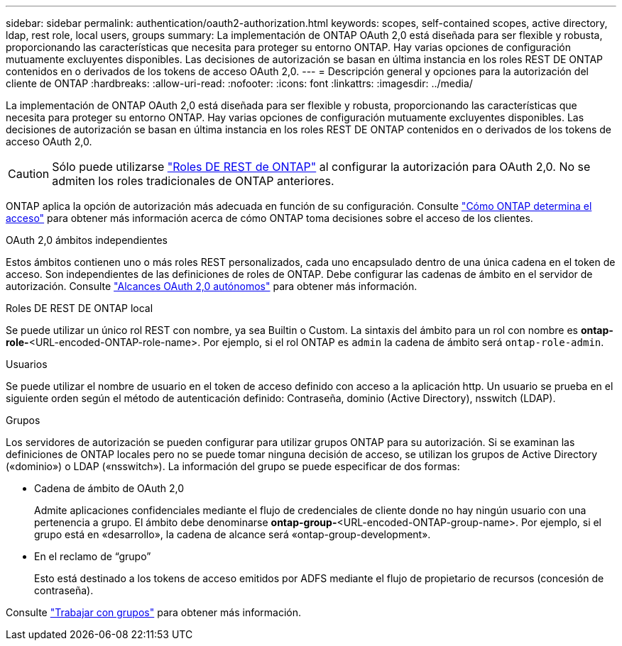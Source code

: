 ---
sidebar: sidebar 
permalink: authentication/oauth2-authorization.html 
keywords: scopes, self-contained scopes, active directory, ldap, rest role, local users, groups 
summary: La implementación de ONTAP OAuth 2,0 está diseñada para ser flexible y robusta, proporcionando las características que necesita para proteger su entorno ONTAP. Hay varias opciones de configuración mutuamente excluyentes disponibles. Las decisiones de autorización se basan en última instancia en los roles REST DE ONTAP contenidos en o derivados de los tokens de acceso OAuth 2,0. 
---
= Descripción general y opciones para la autorización del cliente de ONTAP
:hardbreaks:
:allow-uri-read: 
:nofooter: 
:icons: font
:linkattrs: 
:imagesdir: ../media/


[role="lead"]
La implementación de ONTAP OAuth 2,0 está diseñada para ser flexible y robusta, proporcionando las características que necesita para proteger su entorno ONTAP. Hay varias opciones de configuración mutuamente excluyentes disponibles. Las decisiones de autorización se basan en última instancia en los roles REST DE ONTAP contenidos en o derivados de los tokens de acceso OAuth 2,0.


CAUTION: Sólo puede utilizarse link:../authentication/overview-oauth2.html#selected-terminology["Roles DE REST de ONTAP"] al configurar la autorización para OAuth 2,0. No se admiten los roles tradicionales de ONTAP anteriores.

ONTAP aplica la opción de autorización más adecuada en función de su configuración. Consulte link:../authentication/oauth2-determine-access.html["Cómo ONTAP determina el acceso"] para obtener más información acerca de cómo ONTAP toma decisiones sobre el acceso de los clientes.

.OAuth 2,0 ámbitos independientes
Estos ámbitos contienen uno o más roles REST personalizados, cada uno encapsulado dentro de una única cadena en el token de acceso. Son independientes de las definiciones de roles de ONTAP. Debe configurar las cadenas de ámbito en el servidor de autorización. Consulte link:../authentication/oauth2-sc-scopes.html["Alcances OAuth 2,0 autónomos"] para obtener más información.

.Roles DE REST DE ONTAP local
Se puede utilizar un único rol REST con nombre, ya sea Builtin o Custom. La sintaxis del ámbito para un rol con nombre es *ontap-role-*<URL-encoded-ONTAP-role-name>. Por ejemplo, si el rol ONTAP es `admin` la cadena de ámbito será `ontap-role-admin`.

.Usuarios
Se puede utilizar el nombre de usuario en el token de acceso definido con acceso a la aplicación http. Un usuario se prueba en el siguiente orden según el método de autenticación definido: Contraseña, dominio (Active Directory), nsswitch (LDAP).

.Grupos
Los servidores de autorización se pueden configurar para utilizar grupos ONTAP para su autorización. Si se examinan las definiciones de ONTAP locales pero no se puede tomar ninguna decisión de acceso, se utilizan los grupos de Active Directory («dominio») o LDAP («nsswitch»). La información del grupo se puede especificar de dos formas:

* Cadena de ámbito de OAuth 2,0
+
Admite aplicaciones confidenciales mediante el flujo de credenciales de cliente donde no hay ningún usuario con una pertenencia a grupo. El ámbito debe denominarse *ontap-group-*<URL-encoded-ONTAP-group-name>. Por ejemplo, si el grupo está en «desarrollo», la cadena de alcance será «ontap-group-development».

* En el reclamo de “grupo”
+
Esto está destinado a los tokens de acceso emitidos por ADFS mediante el flujo de propietario de recursos (concesión de contraseña).



Consulte link:../authentication/oauth2-groups.html["Trabajar con grupos"] para obtener más información.
